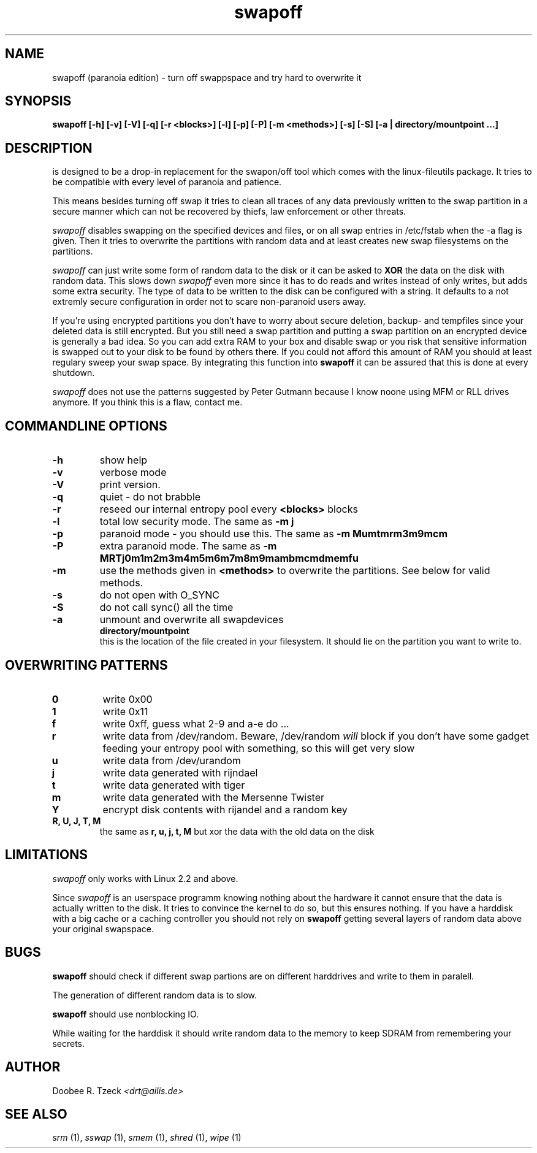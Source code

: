 .\" This definition swiped from the gcc(1) man page
.de Sp
.if n .sp
.if t .sp 0.4
.. 
.TH swapoff 1 "paranoia edition" 
.SH NAME
swapoff (paranoia edition) \- turn off swappspace and try hard to overwrite it
.SH SYNOPSIS
.B swapoff [-h] [-v] [-V] [-q] [-r <blocks>] [-l] [-p] [-P] [-m <methods>] [-s] [-S] [-a | directory/mountpoint ...] 
.SH DESCRIPTION
.PP
.Iswapoff 
is designed to be a drop-in replacement for the swapon/off tool
which comes with the linux-fileutils package. It tries to be compatible
with every level of paranoia and patience.

This means besides turning off swap it tries to clean all traces of any
data previously written to the swap partition in a secure manner which
can not be recovered by thiefs, law enforcement or other threats.
.PP
.I swapoff 
disables swapping on the specified devices and files, or on all swap
entries in /etc/fstab when the -a flag is given. Then it tries to
overwrite the partitions with random data and at least creates
new swap filesystems on the partitions.
.PP
.I swapoff 
can just write some form of random data to the disk or it can be asked
to 
.B XOR
the data on the disk with random data. This slows down 
.I swapoff 
even more since it has to do reads and writes instead of only writes, but
adds some extra security. The type of data to be written to the disk
can be configured with a string. It defaults to a not extremly secure
configuration in order not to scare non-paranoid users away.
.PP
.PP
If you're using encrypted partitions you don't have to worry about secure
deletion, backup- and tempfiles since your deleted data is still
encrypted. But you still need a swap partition and putting a swap
partition on an encrypted device is generally a bad idea. So you can
add extra RAM to your box and disable swap or you risk that sensitive
information is swapped out to your disk to be found by others
there. If you could not afford this amount of RAM you should at least
regulary sweep your swap space. By integrating this function into
.B swapoff 
it can be assured that this is done at every shutdown.
.PP
.I swapoff 
does not use the patterns suggested by Peter Gutmann because I know
noone using MFM or RLL drives anymore. If you think this is a flaw,
contact me.

.SH COMMANDLINE OPTIONS
.PP
.TP
.B \-h
show help
.TP
.B \-v
verbose mode
.TP
.B \-V
print version.
.TP
.B \-q
quiet - do not brabble
.TP
.B \-r 
reseed our internal entropy pool every 
.B <blocks>
blocks 
.TP
.B \-l
total low security mode. The same as 
.B -m j
.TP
.B \-p 
paranoid mode - you should use this. The same as
.B -m Mumtmrm3m9mcm
.TP
.B \-P 
extra paranoid mode. The same as
.B -m MRTj0m1m2m3m4m5m6m7m8m9mambmcmdmemfu
.TP
.B \-m
use the methods given in 
.B <methods> 
to overwrite the partitions. See below for valid methods.
.TP
.B \-s
do not open with O_SYNC
.TP
.B \-S
do not call sync() all the time
.TP
.B \-a
unmount and overwrite all swapdevices
.TP
.PP
.B directory/mountpoint
this is the location of the file created in your filesystem. It should
lie on the partition you want to write to.
.SH OVERWRITING PATTERNS
.PP
.TP
.B 0
write 0x00
.TP
.B 1
write 0x11
.TP
.B f 
write 0xff, guess what 2-9 and a-e do ...
.TP
.B r
write data from /dev/random. Beware, /dev/random 
.I will
block if you don't have some gadget feeding your entropy pool with 
something, so this will get very slow
.TP
.B u
write data from /dev/urandom
.TP
.B j
write data generated with rijndael
.TP
.B t
write data generated with tiger
.TP
.B m
write data generated with the Mersenne Twister
.TP
.B Y
encrypt disk contents with rijandel and a random key
.TP
.B R, U, J, T, M 
the same as 
.B r, u, j, t, M
but xor the data with the old data on the disk
.PP   
.SH LIMITATIONS
.I swapoff
only works with Linux 2.2 and above.
.PP
Since 
.I swapoff
is an userspace programm knowing nothing about the hardware it cannot
ensure that the data is actually written to the disk. It tries to
convince the kernel to do so, but this ensures nothing. If you have a
harddisk with a big cache or a caching controller you should not rely on
.B swapoff
getting several layers of random data above your original swapspace.
.SH BUGS
.B swapoff
should check if different swap partions are on different harddrives and
write to them in paralell.
.PP
The generation of different random data is to slow.
.PP
.B swapoff
should use nonblocking IO.
.PP
While waiting for the harddisk it should write random data to the
memory to keep SDRAM from remembering your secrets.
.SH AUTHOR
.Sp
Doobee R. Tzeck
.I <drt@ailis.de>
.SH SEE ALSO
.I srm
(1),
.I sswap
(1),
.I smem
(1),
.I shred
(1),
.I wipe
(1)     

